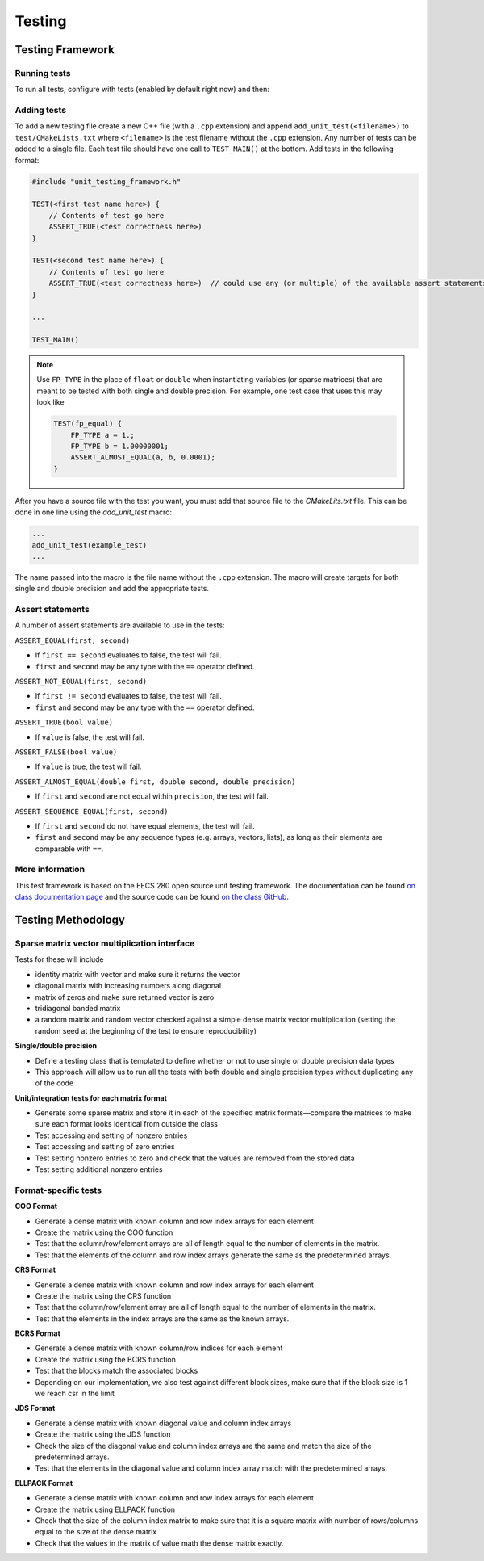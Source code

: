 .. _testing:

Testing
=======

Testing Framework
-----------------

Running tests
*************

To run all tests, configure with tests (enabled by default right now) and then:

.. prompt:: bash

    make
    make test

Adding tests
************

To add a new testing file create a new C++ file (with a ``.cpp`` extension) and append ``add_unit_test(<filename>)`` to ``test/CMakeLists.txt`` where ``<filename>`` is the test filename without the ``.cpp`` extension.
Any number of tests can be added to a single file.
Each test file should have one call to ``TEST_MAIN()`` at the bottom.
Add tests in the following format:

.. code-block:: cpp

    #include "unit_testing_framework.h"

    TEST(<first test name here>) {
        // Contents of test go here
        ASSERT_TRUE(<test correctness here>)
    }

    TEST(<second test name here>) {
        // Contents of test go here
        ASSERT_TRUE(<test correctness here>)  // could use any (or multiple) of the available assert statements
    }

    ...

    TEST_MAIN()

.. note::

    Use ``FP_TYPE`` in the place of ``float`` or ``double`` when instantiating variables (or sparse matrices) that are meant to be tested with both single and double precision.
    For example, one test case that uses this may look like

    .. code-block:: cpp

        TEST(fp_equal) {
            FP_TYPE a = 1.;
            FP_TYPE b = 1.00000001;
            ASSERT_ALMOST_EQUAL(a, b, 0.0001);
        }


After you have a source file with the test you want, you must add that source file to the `CMakeLits.txt` file. 
This can be done in one line using the `add_unit_test` macro:

.. code-block:: cpp

    ...
    add_unit_test(example_test)
    ...


The name passed into the macro is the file name without the ``.cpp`` extension.
The macro will create targets for both single and double precision and add the appropriate tests.

Assert statements
*****************

A number of assert statements are available to use in the tests:

``ASSERT_EQUAL(first, second)``

* If ``first == second`` evaluates to false, the test will fail.
* ``first`` and ``second`` may be any type with the ``==`` operator defined.

``ASSERT_NOT_EQUAL(first, second)``

* If ``first != second`` evaluates to false, the test will fail.
* ``first`` and ``second`` may be any type with the ``==`` operator defined.

``ASSERT_TRUE(bool value)``

* If ``value`` is false, the test will fail.

``ASSERT_FALSE(bool value)``

* If ``value`` is true, the test will fail.

``ASSERT_ALMOST_EQUAL(double first, double second, double precision)``

* If ``first`` and ``second`` are not equal within ``precision``, the test will fail.

``ASSERT_SEQUENCE_EQUAL(first, second)``

* If ``first`` and ``second`` do not have equal elements, the test will fail.
* ``first`` and ``second`` may be any sequence types (e.g. arrays, vectors, lists), as long as their elements are comparable with ``==``.

More information
****************

This test framework is based on the EECS 280 open source unit testing framework.
The documentation can be found `on class documentation page <https://eecs280staff.github.io/unit_test_framework/>`_ and the source code can be found `on the class GitHub <https://github.com/eecs280staff/unit_test_framework>`_.

Testing Methodology
-------------------

Sparse matrix vector multiplication interface
*********************************************

Tests for these will include

* identity matrix with vector and make sure it returns the vector
* diagonal matrix with increasing numbers along diagonal
* matrix of zeros and make sure returned vector is zero
* tridiagonal banded matrix
* a random matrix and random vector checked against a simple dense matrix vector multiplication (setting the random seed at the beginning of the test to ensure reproducibility)

**Single/double precision**

* Define a testing class that is templated to define whether or not to use single or double precision data types
* This approach will allow us to run all the tests with both double and single precision types without duplicating any of the code

**Unit/integration tests for each matrix format**

* Generate some sparse matrix and store it in each of the specified matrix formats—compare the matrices to make sure each format looks identical from outside the class
* Test accessing and setting of nonzero entries
* Test accessing and setting of zero entries
* Test setting nonzero entries to zero and check that the values are removed from the stored data
* Test setting additional nonzero entries

Format-specific tests
*********************

**COO Format**

* Generate a dense matrix with known column and row index arrays for each element
* Create the matrix using the COO function
* Test that the column/row/element arrays are all of length equal to the number of elements in the matrix.
* Test that the elements of the column and row index arrays generate the same as the predetermined arrays.

**CRS Format**

* Generate a dense matrix with known column and row index arrays for each element
* Create the matrix using the CRS function
* Test that the column/row/element array are all of length equal to the number of elements in the matrix.
* Test that the elements in the index arrays are the same as the known arrays.

**BCRS Format**

* Generate a dense matrix with known column/row indices for each element
* Create the matrix using the BCRS function
* Test that the blocks match the associated blocks 
* Depending on our implementation, we also test against different block sizes, make sure that if the block size is 1 we reach csr in the limit

**JDS Format**

* Generate a dense matrix with known diagonal value and column index arrays
* Create the matrix using the JDS function
* Check the size of the diagonal value and column index arrays are the same and match the size of the predetermined arrays.
* Test that the elements in the diagonal value and column index array match with the predetermined arrays.

**ELLPACK Format**

* Generate a dense matrix with known column and row index arrays for each element
* Create the matrix using ELLPACK function
* Check that the size of the column index matrix to make sure that it is a square matrix with number of rows/columns equal to the size of the dense matrix
* Check that the values in the matrix of value math the dense matrix exactly.
